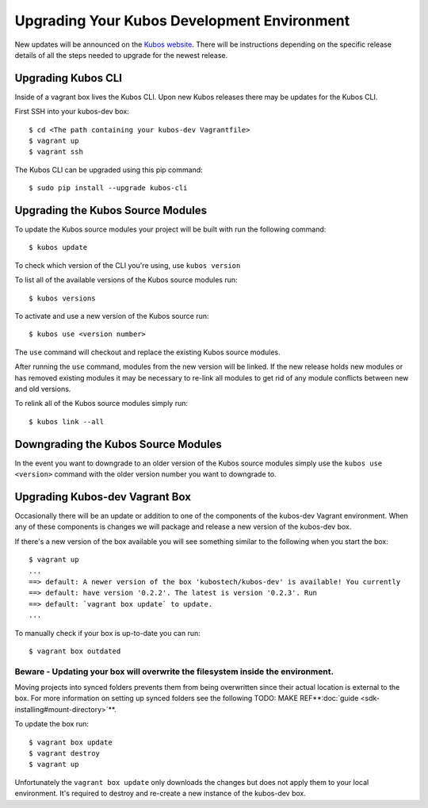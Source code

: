 Upgrading Your Kubos Development Environment
============================================

New updates will be announced on the `Kubos
website <http://docs.kubos.co/>`__. There will be instructions depending
on the specific release details of all the steps needed to upgrade for
the newest release.

Upgrading Kubos CLI
-------------------

Inside of a vagrant box lives the Kubos CLI. Upon new Kubos releases
there may be updates for the Kubos CLI.

First SSH into your kubos-dev box:

::

       $ cd <The path containing your kubos-dev Vagrantfile>
       $ vagrant up
       $ vagrant ssh

The Kubos CLI can be upgraded using this pip command:

::

        $ sudo pip install --upgrade kubos-cli

Upgrading the Kubos Source Modules
----------------------------------

To update the Kubos source modules your project will be built with run
the following command:

::

        $ kubos update

To check which version of the CLI you're using, use ``kubos version``

To list all of the available versions of the Kubos source modules run:

::

        $ kubos versions

To activate and use a new version of the Kubos source run:

::

        $ kubos use <version number>

The ``use`` command will checkout and replace the existing Kubos source
modules.

After running the ``use`` command, modules from the new version will be
linked. If the new release holds new modules or has removed existing
modules it may be necessary to re-link all modules to get rid of any
module conflicts between new and old versions.

To relink all of the Kubos source modules simply run:

::

        $ kubos link --all

Downgrading the Kubos Source Modules
------------------------------------

In the event you want to downgrade to an older version of the Kubos
source modules simply use the ``kubos use <version>`` command with the
older version number you want to downgrade to.

Upgrading Kubos-dev Vagrant Box
-------------------------------

Occasionally there will be an update or addition to one of the
components of the kubos-dev Vagrant environment. When any of these
components is changes we will package and release a new version of the
kubos-dev box.

If there's a new version of the box available you will see something
similar to the following when you start the box:

::

        $ vagrant up
        ...
        ==> default: A newer version of the box 'kubostech/kubos-dev' is available! You currently
        ==> default: have version '0.2.2'. The latest is version '0.2.3'. Run
        ==> default: `vagrant box update` to update.
        ...

To manually check if your box is up-to-date you can run:

::

        $ vagrant box outdated

Beware - Updating your box will overwrite the filesystem inside the environment.
^^^^^^^^^^^^^^^^^^^^^^^^^^^^^^^^^^^^^^^^^^^^^^^^^^^^^^^^^^^^^^^^^^^^^^^^^^^^^^^^

Moving projects into synced folders prevents them from being overwritten
since their actual location is external to the box. For more information
on setting up synced folders see the following
TODO: MAKE REF**:doc:`guide <sdk-installing#mount-directory>`**.

To update the box run:

::

        $ vagrant box update
        $ vagrant destroy
        $ vagrant up

Unfortunately the ``vagrant box update`` only downloads the changes but
does not apply them to your local environment. It's required to destroy
and re-create a new instance of the kubos-dev box.
